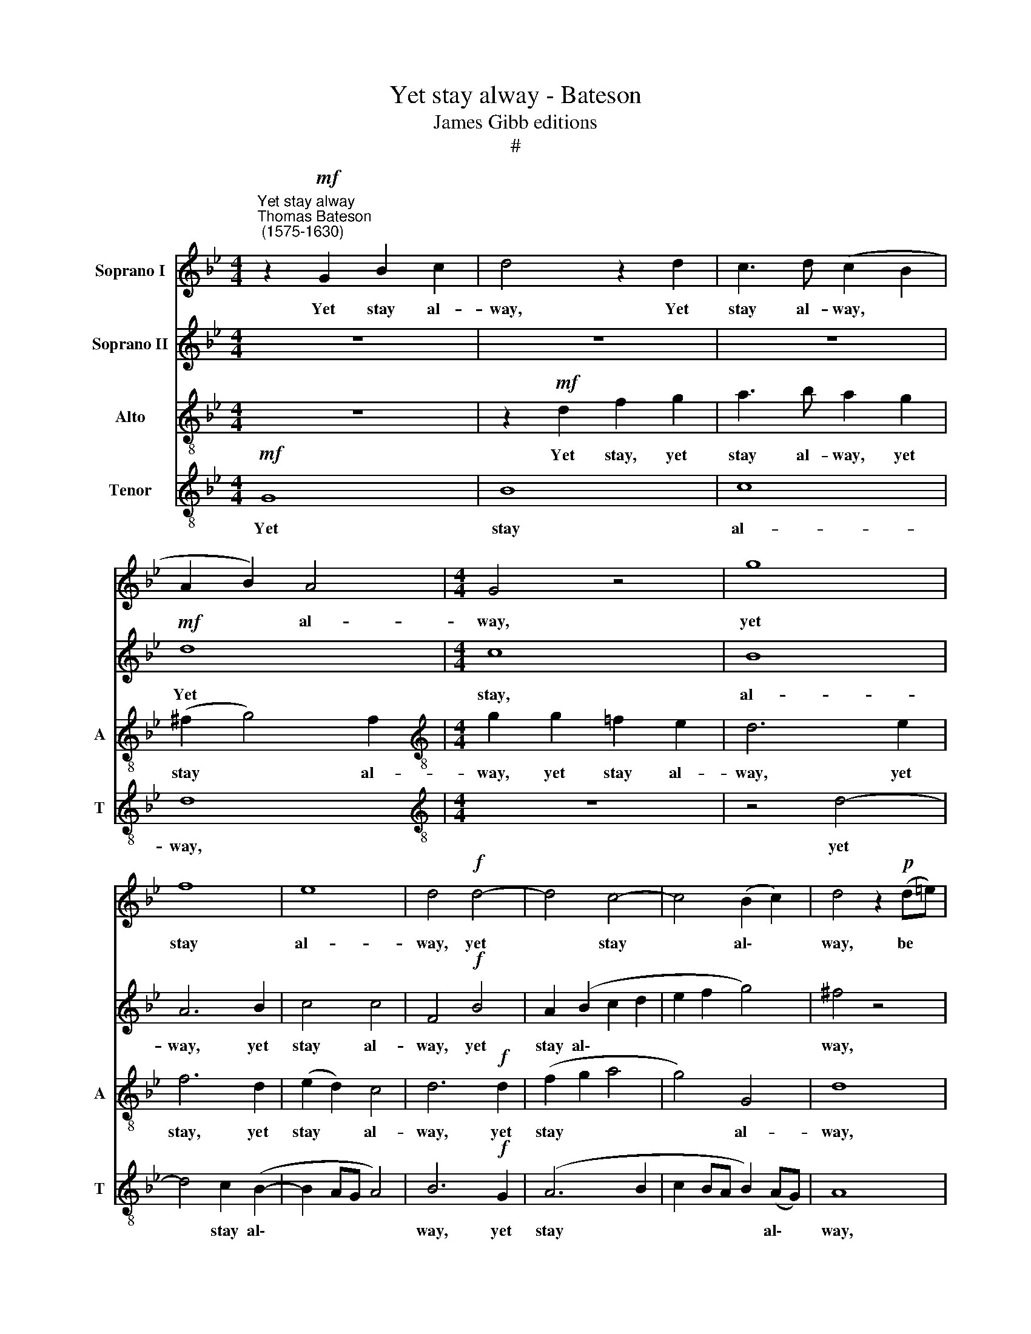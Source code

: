 X:1
T:Yet stay alway - Bateson
T:James Gibb editions
T:#
%%score 1 2 3 4
L:1/8
M:4/4
K:Bb
V:1 treble nm="Soprano I"
V:2 treble nm="Soprano II"
V:3 treble-8 nm="Alto" snm="A"
V:4 treble-8 nm="Tenor" snm="T"
V:1
"^Yet stay alway""^Thomas Bateson\n (1575-1630)" z2!mf! G2 B2 c2 | d4 z2 d2 | c3 d (c2 B2 | %3
w: Yet stay al-|way, Yet|stay al- way, *|
 A2 B2) A4 |[M:4/4] G4 z4 | g8 | f8 | e8 | d4!f! d4- | d4 c4- | c4 (B2 c2) | d4 z2!p! (d=e) | %12
w: * * al-|way,|yet|stay|al-|way, yet|* stay|* al\- *|way, be *|
 f2 d2 c2 d2 | B2 c2 d4 | z2 d4 g2 | ^f2!f! d2 c2 B2 | A3 B c2 d2 | e3 e d4 | z2 g2 f2 e2 | %19
w: chain- ed to my|heart, my heart,|to my|heart With links of|love, that we may|ne- ver part,|with links of|
 d2 B2 e4 | d8 | d6 d2 | d4 z2!p! G2 | d3 =e f3 d | =e2 c2 d4 | c2 f2 =e4 | z4 A4 | G4 F2 G2 | A8 | %29
w: love, that we|may|ne- ver|part; Then|I'll not call thee|ser- pent, ti-|ger cru- el,|O|ti- ger cru-|el,|
 z4!f! f4- | f4 _e4- | e4 d4 | c8 | d4 z2!p! d2 | f3 e d3 c | B3 A G2 F2 | (=E2 F4 E2) | %37
w: O|* ti\-|* ger|cru-|el, But|my sweet Gem- ma,|and my dear- est|jew\- * *|
[Q:1/4=120][Q:1/4=120][Q:1/4=120][Q:1/4=120] F8 | z4 z2 d2 | f3 =e d3 c | =B3 c d3 _e | d2 c4 =B2 | %42
w: el,|but|my sweet Gem- ma,|and my dear- est|jew- el, my|
 c2 G2 A2 A2 | z4 z2!f! d2 | f3 =e d3 c | BB A3 G (FG) | %46
w: dear- est jew- el,|but|my sweet Gem- ma,|and my dear- est jew\- *|
 A2[Q:1/4=119] B2[Q:1/4=117] A2[Q:1/4=115] G2 |[Q:1/4=113] (^F2[Q:1/4=111] G4[Q:1/4=108] F2) | %48
w: el, my dear- est|jew\- * *|
[Q:1/4=108] G16 |] %49
w: el.|
V:2
 z8 | z8 | z8 |!mf! d8 |[M:4/4] c8 | B8 | A6 B2 | c4 c4 | F4!f! B4 | A2 (B2 c2 d2 | e2 f2 g4) | %11
w: |||Yet|stay,|al-|way, yet|stay al-|way, yet|stay al\- * *||
 ^f4 z4 | z8 | z2!p! (GA) B2 A2- | A2 B4 c2 | d3!f! A A2 G2 | F3 G A2 B2 | B2 A2 B4 | z8 | %19
w: way,||be * chain- ed|* to my|heart With links of|love, that we may|ne- ver part,||
 z2 d2 c2 B2 | A2 G2 ^F2 G2 | (A2 B2) A4 | G2!p! D2 G3 A | B2 G2 A2 F2 | G2 (=EA) (F3 G) | %25
w: with links of|love that we may|ne\- * ver|part; Then I'll not|call thee ser- pent,|ti- ger * cru\- *|
 A4 z2 A2 | d3 =e f3 f | =e2 c2 d2 e2 | f4 =e4 | z4!f! d4- | d4 c4- | c2 B2 (B4- | B4 A4) | B8 | %34
w: el, then|I'll not call thee|ser- pent, ti- ger|cru- el,|O|* ti\-|* ger cru\-||el,|
 z2!p! A2 B3 A | G2 F2 =E2 F2 | G2 A2 G4 | A4 z2 c2 | f3 =e d3 c | B2 (AG) (^F=E) F2 | %40
w: But my sweet|Gem- ma, and my|dear- est jew-|el, but|my sweet Gem- ma,|and my * dear\- * est|
 G2 GA =B3 c | (d2 e2 d4) | c4 z2!f! c2 | f3 =e d3 c | B2 A2 D3 =E | (F3 =E) D4 | D3 =E ^F2 G2 | %47
w: jew- el, my dear- est|jew\- * *|el, but|my sweet Gem- ma,|and my dear- est|jew\- * el,|and my dear- est|
 (A2 B2 A4) | =B16 |] %49
w: jew\- * *|el.|
V:3
 z8 | z2!mf! d2 f2 g2 | a3 b a2 g2 | (^f2 g4) f2 |[M:4/4][K:treble-8] g2 g2 =f2 e2 | d6 e2 | %6
w: |Yet stay, yet|stay al- way, yet|stay * al-|way, yet stay al-|way, yet|
 f6 d2 | (e2 d2) c4 | d6!f! d2 | (f2 g2 a4 | g4) G4 | d8 | z2!p! (fg) a2 f2 | g2 e2 d4 | z2 f4 g2 | %15
w: stay, yet|stay * al-|way, yet|stay * *|* al-|way,|be * chain- ed|to my heart,|to my|
 a2!f! f2 f2 d2 | d2 d2 c2 B2 | c2 c2 B2 d2 | d3 c d4- | d4 z2 g2 | f2 =e2 d2 d2 | d2 d2 d3 c | %22
w: heart With links of|love, that we may|ne- ver part, with|links of love,|* with|links of love that|we may ne- ver|
 =B8 | z8 | z2!p! A2 d3 =e | f3 d =e2 c2 | d8 | =e4 (d4- | d4 ^c4) | d4!f! a4 | g8 | f8 | (f6 e2) | %33
w: part;||Then I'll not|call thee ser- pent,|ti-|ger cru\-||el, O|ti-|ger|cru\- *|
 d2!p! d2 f3 e | d3 c B2 B2 | B2 B2 c4 | c4 z4 | z2 c2 f3 =e | d3 c B2 (AG) | F3 G A4 | G8 | %41
w: el, But my sweet|Gem- ma, and my|dear- est jew-|el,|but my sweet|Gem- ma, and my *|dear- est jew-|el,|
 G4 g3 f | (=ed e2 f2) c2 | z2!f! d2 f3 =e | d3 c B2 (AG) | F2 D2 (F3 =E) | D2 d4 d2 | d2 d2 d4 | %48
w: but my sweet|Gem\- * * * ma,|but my sweet|Gem- ma, and my *|dear- est jew\- *|el, and my|dear- est jew-|
 d16 |] %49
w: el.|
V:4
!mf! G8 | B8 | c8 | d8 |[M:4/4][K:treble-8] z8 | z4 d4- | d4 c2 (B2- | B2 AG A4) | B6!f! G2 | %9
w: Yet|stay|al-|way,||yet|* stay al\-||way, yet|
 (A6 B2 | c2 BA B2) (AG) | A8 | z2!p! (d=e) f2 d2 | _e2 c2 B2 (FG) | A2 F2 B2 (AG) | %15
w: stay *|* * * * al\- *|way,|be * chain- ed|to my heart, be *|chain- ed to my *|
 d2!f! A2 A2 (BG) | A4 z4 | z4 z2 B2 | A2 G2 A2 A2 | B2 B2 A2 G2 | d2 G2 A2 B2 | (A2 G4) ^F2 | G8 | %23
w: heart With links of *|love,|with|links of love, of|love, with links of|love that we may|ne\- * ver|part;|
 z4 z2!p! D2 | G2 A2 B2 B2 | A2 F2 B2 A2 | G4 D4 | z8 | z8 | z4!f! F4 | G6 G2 | (A4 B4 | c4 F4) | %33
w: Then|I'll not call thee|ser- pent, ti- ger|cru- el,|||O|ti- ger|cru\- *||
 F8 | z8 | z8 | z2!p! F2 c3 B | (A3 G) F4 | z2 d2 f3 =e | d4 d4 | d2 d2 d3 c | (=B2 c2) G2 G2 | %42
w: el,|||But my sweet|Gem\- * ma,|but my sweet|Gem- ma,|and my dear- est|jew\- * el, but|
 c3 _B A3 G | A B2 A B4 | z2!f! d2 f3 =e | d3 c B2 (AG) | (^F2 G2 A2 B2 | A2) G2 A4 | G16 |] %49
w: my sweet Gem- ma,|my sweet Gem- ma,|but my sweet|Gem- ma, and my *|dear\- * * *|* est jew-|el.|

